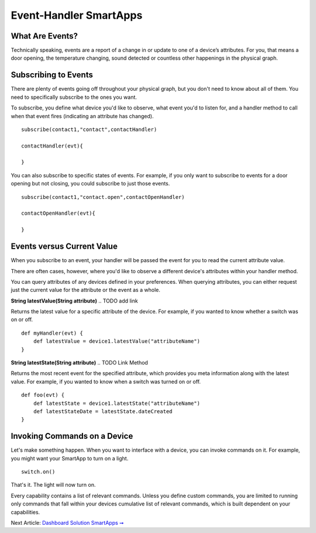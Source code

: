 Event-Handler SmartApps
=======================

What Are Events?
----------------

Technically speaking, events are a report of a change in or update to
one of a device’s attributes. For you, that means a door opening, the
temperature changing, sound detected or countless other happenings in
the physical graph.

Subscribing to Events
---------------------

There are plenty of events going off throughout your physical graph, but
you don't need to know about all of them. You need to specifically
subscribe to the ones you want.

To subscribe, you define what device you'd like to observe, what event
you'd to listen for, and a handler method to call when that event fires
(indicating an attribute has changed).

::

    subscribe(contact1,"contact",contactHandler)

    contactHandler(evt){

    }

You can also subscribe to specific states of events. For example, if you
only want to subscribe to events for a door opening but not closing, you
could subscribe to just those events.

::

    subscribe(contact1,"contact.open",contactOpenHandler)

    contactOpenHandler(evt){

    }

.. ADD Link

Events versus Current Value
---------------------------

When you subscribe to an event, your handler will be passed the event
for you to read the current attribute value.

There are often cases, however, where you'd like to observe a different
device's attributes within your handler method.

You can query attributes of any devices defined in your preferences.
When querying attributes, you can either request just the current value
for the attribute or the event as a whole.

**String latestValue(String attribute)** 
.. TODO add link

Returns the latest value for a specific attribute of the device. For
example, if you wanted to know whether a switch was on or off.

::

    def myHandler(evt) {
        def latestValue = device1.latestValue("attributeName")
    }

**String latestState(String attribute)** 
.. TODO Link Method

Returns the most recent event for the specified attribute, which
provides you meta information along with the latest value. For example,
if you wanted to know when a switch was turned on or off.

::

    def foo(evt) {
        def latestState = device1.latestState("attributeName")
        def latestStateDate = latestState.dateCreated
    }

Invoking Commands on a Device
-----------------------------

Let's make something happen. When you want to interface with a device,
you can invoke commands on it. For example, you might want your SmartApp
to turn on a light.

::

    switch.on()

That's it. The light will now turn on.

Every capability contains a list of relevant commands. Unless you define
custom commands, you are limited to running only commands that fall
within your devices cumulative list of relevant commands, which is built
dependent on your capabilities.

Next Article: `Dashboard Solution SmartApps
➞ <dashboard-solution-smartapps.md>`__
